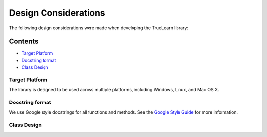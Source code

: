 Design Considerations
=====================

The following design considerations were made when developing the TrueLearn library:

Contents
--------
- `Target Platform`_
- `Docstring format`_
- `Class Design`_

Target Platform
^^^^^^^^^^^^^^^
The library is designed to be used across multiple platforms, including Windows, Linux, and Mac OS X.

Docstring format
^^^^^^^^^^^^^^^^
We use Google style docstrings for all functions and methods.  See the `Google Style Guide`_ for more information.

.. _Google Style Guide: https://google.github.io/styleguide/pyguide.html#38-comments-and-docstrings

Class Design
^^^^^^^^^^^^
